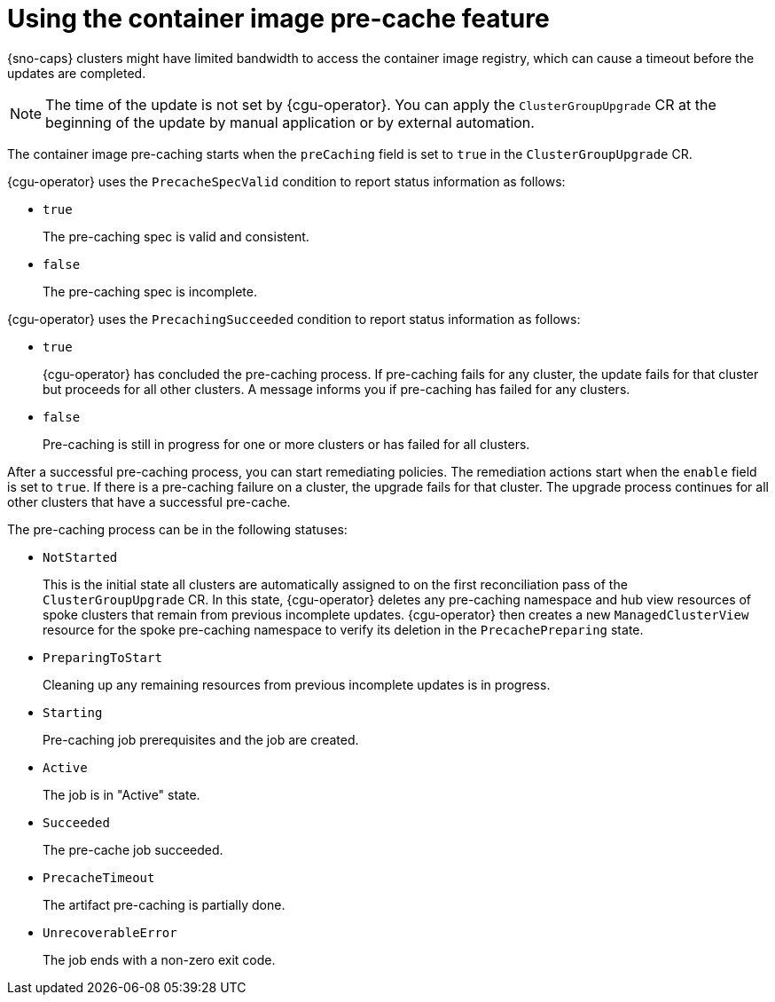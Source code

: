 // Module included in the following assemblies:
// Epic CNF-2600 (CNF-2133) (4.10), Story TELCODOCS-285
// * scalability_and_performance/cnf-talm-for-cluster-upgrades.adoc

:_mod-docs-content-type: CONCEPT
[id="talo-precache-feature-concept_{context}"]
= Using the container image pre-cache feature

{sno-caps} clusters might have limited bandwidth to access the container image registry, which can cause a timeout before the updates are completed.

[NOTE]
====
The time of the update is not set by {cgu-operator}. You can apply the `ClusterGroupUpgrade` CR at the beginning of the update by manual application or by external automation.
====

The container image pre-caching starts when the `preCaching` field is set to `true` in the `ClusterGroupUpgrade` CR.

{cgu-operator} uses the `PrecacheSpecValid` condition to report status information as follows:

* `true`
+
The pre-caching spec is valid and consistent.
* `false`
+
The pre-caching spec is incomplete.

{cgu-operator} uses the `PrecachingSucceeded` condition to report status information as follows:

* `true`
+
{cgu-operator} has concluded the pre-caching process. If pre-caching fails for any cluster, the update fails for that cluster but proceeds for all other clusters. A message informs you if pre-caching has failed for any clusters.
* `false`
+
Pre-caching is still in progress for one or more clusters or has failed for all clusters.

After a successful pre-caching process, you can start remediating policies. The remediation actions start when the `enable` field is set to `true`. If there is a pre-caching failure on a cluster, the upgrade fails for that cluster. The upgrade process continues for all other clusters that have a successful pre-cache.

The pre-caching process can be in the following statuses:

* `NotStarted`
+
This is the initial state all clusters are automatically assigned to on the first reconciliation pass of the `ClusterGroupUpgrade` CR. In this state, {cgu-operator} deletes any pre-caching namespace and hub view resources of spoke clusters that remain from previous incomplete updates. {cgu-operator} then creates a new `ManagedClusterView` resource for the spoke pre-caching namespace to verify its deletion in the `PrecachePreparing` state.
* `PreparingToStart`
+
Cleaning up any remaining resources from previous incomplete updates is in progress.
* `Starting`
+
Pre-caching job prerequisites and the job are created.
* `Active`
+
The job is in "Active" state.
*  `Succeeded`
+
The pre-cache job succeeded.
* `PrecacheTimeout`
+
The artifact pre-caching is partially done.
* `UnrecoverableError`
+
The job ends with a non-zero exit code.
